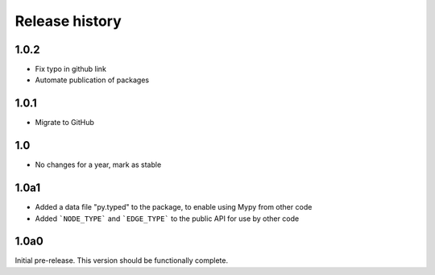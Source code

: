 Release history
===============

1.0.2
-----

- Fix typo in github link
- Automate publication of packages

1.0.1
-----

- Migrate to GitHub

1.0
---

- No changes for a year, mark as stable

1.0a1
-----

- Added a data file "py.typed" to the package, to
  enable using Mypy from other code

- Added ```NODE_TYPE``` and ```EDGE_TYPE``` to the
  public API for use by other code

1.0a0
-----

Initial pre-release. This version should be
functionally complete.
